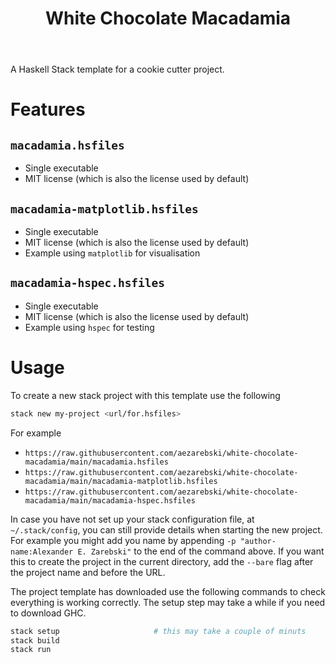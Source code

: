 #+title: White Chocolate Macadamia

A Haskell Stack template for a cookie cutter project.

* Features

** =macadamia.hsfiles=

- Single executable
- MIT license (which is also the license used by default)

** =macadamia-matplotlib.hsfiles=

- Single executable
- MIT license (which is also the license used by default)
- Example using =matplotlib= for visualisation

** =macadamia-hspec.hsfiles=

- Single executable
- MIT license (which is also the license used by default)
- Example using =hspec= for testing

* Usage 

To create a new stack project with this template use the following

#+begin_src sh
stack new my-project <url/for.hsfiles> 
#+end_src

For example

- =https://raw.githubusercontent.com/aezarebski/white-chocolate-macadamia/main/macadamia.hsfiles=
- =https://raw.githubusercontent.com/aezarebski/white-chocolate-macadamia/main/macadamia-matplotlib.hsfiles=
- =https://raw.githubusercontent.com/aezarebski/white-chocolate-macadamia/main/macadamia-hspec.hsfiles=

In case you have not set up your stack configuration file, at =~/.stack/config=,
you can still provide details when starting the new project. For example you
might add you name by appending =-p "author-name:Alexander E. Zarebski"= to the
end of the command above. If you want this to create the project in the current
directory, add the =--bare= flag after the project name and before the URL.

The project template has downloaded use the following commands to check
everything is working correctly. The setup step may take a while if you need to
download GHC.

#+begin_src sh
stack setup                     # this may take a couple of minuts
stack build
stack run
#+end_src
